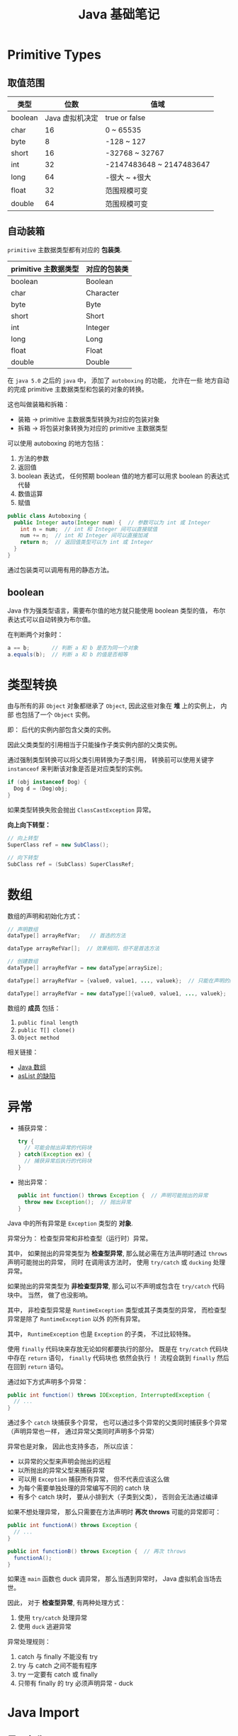 #+TITLE:      Java 基础笔记

* 目录                                                    :TOC_4_gh:noexport:
- [[#primitive-types][Primitive Types]]
  - [[#取值范围][取值范围]]
  - [[#自动装箱][自动装箱]]
  - [[#boolean][boolean]]
- [[#类型转换][类型转换]]
- [[#数组][数组]]
- [[#异常][异常]]
- [[#java-import][Java Import]]
  - [[#导入名称][导入名称]]
  - [[#static-import][static import]]
- [[#注意事项][注意事项]]

* Primitive Types
** 取值范围
   |---------+-----------------+--------------------------|
   | 类型    |            位数 | 值域                     |
   |---------+-----------------+--------------------------|
   | boolean | Java 虚拟机决定 | true or false            |
   | char    |              16 | 0 ~ 65535                |
   | byte    |               8 | -128 ~ 127               |
   | short   |              16 | -32768 ~ 32767           |
   | int     |              32 | -2147483648 ~ 2147483647 |
   | long    |              64 | -很大 ~ +很大            |
   | float   |              32 | 范围规模可变             |
   | double  |              64 | 范围规模可变             |
   |---------+-----------------+--------------------------|

** 自动装箱
   ~primitive~ 主数据类型都有对应的 *包装类*.

   |----------------------+--------------|
   | primitive 主数据类型 | 对应的包装类 |
   |----------------------+--------------|
   | boolean              | Boolean      |
   | char                 | Character    |
   | byte                 | Byte         |
   | short                | Short        |
   | int                  | Integer      |
   | long                 | Long         |
   | float                | Float        |
   | double               | Double       |
   |----------------------+--------------|

   在 ~java 5.0~ 之后的 ~java~ 中， 添加了 ~autoboxing~ 的功能， 允许在一些
   地方自动的完成 primitive 主数据类型和包装的对象的转换。

   这也叫做装箱和拆箱：
   + 装箱 -> primitive 主数据类型转换为对应的包装对象
   + 拆箱 -> 将包装对象转换为对应的 primitive 主数据类型

   可以使用 autoboxing 的地方包括：
   1. 方法的参数
   2. 返回值
   3. boolean 表达式， 任何预期 boolean 值的地方都可以用求 boolean 的表达式代替
   4. 数值运算
   5. 赋值

   #+BEGIN_SRC java
     public class Autoboxing {
       public Integer auto(Integer num) {  // 参数可以为 int 或 Integer
         int n = num;  // int 和 Integer 间可以直接赋值
         num += n;  // int 和 Integer 间可以直接加减
         return n;  // 返回值类型可以为 int 或 Integer
       }
     }
   #+END_SRC

   通过包装类可以调用有用的静态方法。

** boolean
   Java 作为强类型语言，需要布尔值的地方就只能使用 boolean 类型的值，
   布尔表达式可以自动转换为布尔值。

   在判断两个对象时：
   #+BEGIN_SRC java
     a == b;       // 判断 a 和 b 是否为同一个对象
     a.equals(b);  // 判断 a 和 b 的值是否相等
   #+END_SRC

* 类型转换
  由与所有的非 ~Object~ 对象都继承了 ~Object~, 因此这些对象在 *堆* 上的实例上， 内部
  也包括了一个 ~Object~ 实例。

  即： 后代的实例内部包含父类的实例。

  因此父类类型的引用相当于只能操作子类实例内部的父类实例。

  通过强制类型转换可以将父类引用转换为子类引用， 转换前可以使用关键字 ~instanceof~ 来判断该对象是否是对应类型的实例。

  #+BEGIN_SRC java
    if (obj instanceof Dog) {
      Dog d = (Dog)obj;
    }
  #+END_SRC

  如果类型转换失败会抛出 ~ClassCastException~ 异常。
  
  *向上向下转型：*

  #+BEGIN_SRC java
    // 向上转型
    SuperClass ref = new SubClass();

    // 向下转型
    SubClass ref = (SubClass) SuperClassRef;
  #+END_SRC

* 数组
  数组的声明和初始化方式：
  #+BEGIN_SRC java
    // 声明数组
    dataType[] arrayRefVar;   // 首选的方法

    dataType arrayRefVar[];  // 效果相同，但不是首选方法

    // 创建数组
    dataType[] arrayRefVar = new dataType[arraySize];

    dataType[] arrayRefVar = {value0, value1, ..., valuek};  // 只能在声明的同时使用

    dataType[] arrayRefVar = new dataType[]{value0, value1, ..., valuek};
  #+END_SRC

  数组的 *成员* 包括：
  1. ~public final length~
  2. ~public T[] clone()~
  3. ~Object method~

  相关链接：
  + [[http://www.importnew.com/7127.html][Java 数组]]
  + [[http://wiki.jikexueyuan.com/project/java-enhancement/java-thirtysix.html][asList 的缺陷]]

* 异常
  + 捕获异常：
    #+BEGIN_SRC java
      try {
        // 可能会抛出异常的代码块
      } catch(Exception ex) {
        // 捕获异常后执行的代码块
      }
    #+END_SRC
  + 抛出异常：
    #+BEGIN_SRC java
      public int function() throws Exception {  // 声明可能抛出的异常
        throw new Exception();  // 抛出异常
      }
    #+END_SRC

  Java 中的所有异常是 ~Exception~ 类型的 *对象*.

  异常分为： 检查型异常和非检查型（运行时）异常。

  其中， 如果抛出的异常类型为 *检查型异常*, 那么就必需在方法声明时通过 ~throws~ 声明可能抛出的异常， 同时
  在调用该方法时， 使用 ~try/catch~ 或 ~ducking~ 处理异常。

  如果抛出的异常类型为 *非检查型异常*, 那么可以不声明或包含在 ~try/catch~ 代码块中。 当然， 做了也没影响。

  其中， 非检查型异常是 ~RuntimeException~ 类型或其子类类型的异常， 而检查型异常是除了 ~RuntimeException~ 以外
  的所有异常。

  其中， ~RuntimeException~ 也是 ~Exception~ 的子类， 不过比较特殊。

  使用 ~finally~ 代码块来存放无论如何都要执行的部分。 既是在 ~try/catch~ 代码块中存在 ~return~ 语句， ~finally~ 代码块也
  依然会执行 ！ 流程会跳到 ~finally~ 然后在回到 ~return~ 语句。

  通过如下方式声明多个异常：
  #+BEGIN_SRC java
    public int function() throws IOException, InterruptedException {
      // ...
    }
  #+END_SRC

  通过多个 ~catch~ 块捕获多个异常， 也可以通过多个异常的父类同时捕获多个异常（声明异常也一样， 通过异常父类同时声明多个异常）

  异常也是对象， 因此也支持多态， 所以应该：
  + 以异常的父型来声明会抛出的远程
  + 以所抛出的异常父型来捕获异常
  + 可以用 ~Exception~ 捕获所有异常， 但不代表应该这么做
  + 为每个需要单独处理的异常编写不同的 catch 块
  + 有多个 catch 块时， 要从小排到大（子类到父类）， 否则会无法通过编译

  如果不想处理异常， 那么只需要在方法声明时 *再次 throws* 可能的异常即可：
  #+BEGIN_SRC java
    public int functionA() throws Exception {
      // ...
    }

    public int functionB() throws Exception {  // 再次 throws
      functionA();
    }
  #+END_SRC

  如果连 ~main~ 函数也 duck 调异常， 那么当遇到异常时， Java 虚拟机会当场去世。

  因此， 对于 *检查型异常*, 有两种处理方式：
  1. 使用 ~try/catch~ 处理异常
  2. 使用 ~duck~ 逃避异常

  异常处理规则：
  1. catch 与 finally 不能没有 try
  2. try 与 catch 之间不能有程序
  3. try 一定要有 catch 或 finally
  4. 只带有 finally 的 try 必须声明异常 - duck

* Java Import
** 导入名称
   使用外部类的两种方式：
   + import 导入命名空间， 然后直接使用类名
   + 全名 - 包名.类名

   *NOTE:* java.lang 会自动导入， 因此可以直接使用类名

   *PS:* javax 开头的函数库曾经是扩展， 后来虽然并入标准库， 但是为了兼容程序没有修改名称。
  
** static import
   使用 static import 的作用是 *少打一些字*.

   如：
   #+BEGIN_SRC java
     import static java.lang.System.out;
     import static java.lang.Math.*;

     class WithStatic {
       public static void main(String[] args) {
         out.println("sqrt" + sqrt(2.0));
       }
     }
   #+END_SRC

   可以看到， 省略了前面的 *名称空间.类*, 直接使用导入的 *静态成员*.
 
* 注意事项
  + Java 没有无符号数
   
  + 定义 ~float~ 的数值需要加 ~f~ 后缀， 如： ~float f = 32.45f~, 否则小数会
    默认当做 ~double~ 处理

  + 和 ~C~ 不同， 类似下面的行为在 ~Java~ 中不被允许， 编译器会报错：
    #+BEGIN_SRC java
      int x = 24;
      byte b = x;
    #+END_SRC
    
    隐式类型转换只允许在不会有数据丢失的情况下进行， 即: ~int~ 不能和
    ~float~ 直接转换。
   
    也不能使用类似 ~byte x = 128~ 的语句
   
  + 除此之外的类型的变量都是对一个对象的 *引用*, *对象* 实例保存在可回收垃圾的堆上

  + 所有引用变量的大小都一样， 不一样的是内存中的实例大小

  + 引用变量的空值为 ~null~
   
  + 和 ~Python~ 一样， 当一个实例对象的引用数为 0 时， 这个对象就可以被回收。

  + 实例对象通常通过 ~new~ 创建， 这会在内存中创建唯一的对象实例

  + 数组也是对象， 数组名是引用类型变量
   
  + 注意引用类型数组的初始化：
    #+BEGIN_SRC java
      Dog[] dog;  // 声明数组 dog
      dog = new Dog[7];  // 为 dog 分配内存

      for (int i = 0; i < 7; ++i) {
        dog[i] = new Dog();  // 为数组元素分配内存
      }
    #+END_SRC
   
  + String 不是 Java 关键字
   
  + 没有初始化的数值类型（包括 char） 默认为 0, 布尔类型默认为 false, 引用默认为 null.
   
  + 局部变量没有默认值， 使用前必须初始化

  + 可以使用 == 来判断两个主数据类型是否相对， 会判断两个引用是否引用同一个对象

  + ~switch~ 语句支持的类型为： 原始数据类型 byte, short, char, int 及对应的包装类；字符串 ~String~ 和 枚举 ~Enum~.

